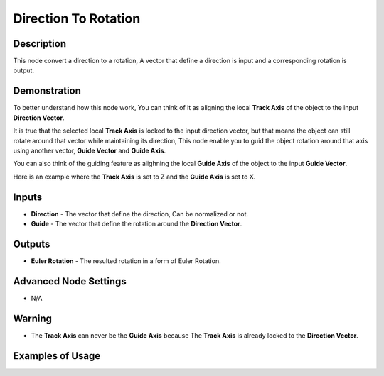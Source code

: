Direction To Rotation
=====================

Description
-----------
This node convert a direction to a rotation, A vector that define a direction is input and a corresponding rotation is output.

.. image:: images/direction_to_rotation_node.png
   :width: 160pt

Demonstration
-------------
To better understand how this node work, You can think of it as aligning the local **Track Axis** of the object to the input **Direction Vector**.

It is true that the selected local **Track Axis** is locked to the input direction vector, but that means the object can still rotate around that vector while maintaining its direction, This node enable you to guid the object rotation around that axis using another vector, **Guide Vector** and **Guide Axis**.

You can also think of the guiding feature as alighning the local **Guide Axis** of the object to the input **Guide Vector**.

Here is an example where the **Track Axis** is set to Z and the **Guide Axis** is set to X.

.. image:: gifs/direction_to_rotation_node_demonstration.gif

Inputs
------
 
- **Direction** - The vector that define the direction, Can be normalized or not.
- **Guide** - The vector that define the rotation around the **Direction Vector**.

Outputs
-------

- **Euler Rotation** - The resulted rotation in a form of Euler Rotation.

Advanced Node Settings
----------------------

- N/A

Warning
-------

- The **Track Axis** can never be the **Guide Axis** because The **Track Axis** is already locked to the **Direction Vector**.

Examples of Usage
-----------------

.. image:: gifs/direction_to_rotation_node_example.gif
